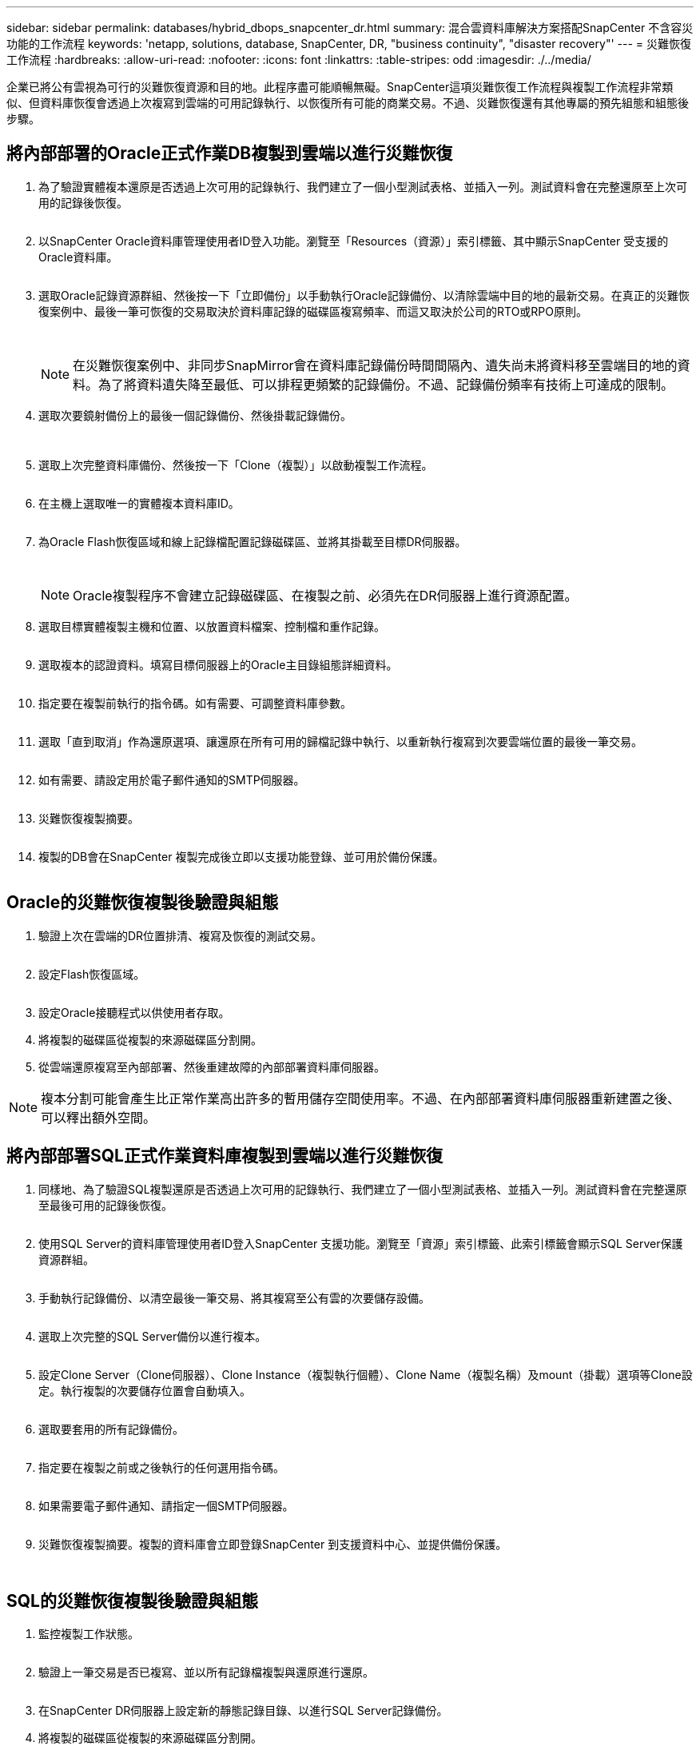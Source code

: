 ---
sidebar: sidebar 
permalink: databases/hybrid_dbops_snapcenter_dr.html 
summary: 混合雲資料庫解決方案搭配SnapCenter 不含容災功能的工作流程 
keywords: 'netapp, solutions, database, SnapCenter, DR, "business continuity", "disaster recovery"' 
---
= 災難恢復工作流程
:hardbreaks:
:allow-uri-read: 
:nofooter: 
:icons: font
:linkattrs: 
:table-stripes: odd
:imagesdir: ./../media/


[role="lead"]
企業已將公有雲視為可行的災難恢復資源和目的地。此程序盡可能順暢無礙。SnapCenter這項災難恢復工作流程與複製工作流程非常類似、但資料庫恢復會透過上次複寫到雲端的可用記錄執行、以恢復所有可能的商業交易。不過、災難恢復還有其他專屬的預先組態和組態後步驟。



== 將內部部署的Oracle正式作業DB複製到雲端以進行災難恢復

. 為了驗證實體複本還原是否透過上次可用的記錄執行、我們建立了一個小型測試表格、並插入一列。測試資料會在完整還原至上次可用的記錄後恢復。
+
image:snapctr_ora_dr_01.PNG[""]

. 以SnapCenter Oracle資料庫管理使用者ID登入功能。瀏覽至「Resources（資源）」索引標籤、其中顯示SnapCenter 受支援的Oracle資料庫。
+
image:snapctr_ora_dr_02.PNG[""]

. 選取Oracle記錄資源群組、然後按一下「立即備份」以手動執行Oracle記錄備份、以清除雲端中目的地的最新交易。在真正的災難恢復案例中、最後一筆可恢復的交易取決於資料庫記錄的磁碟區複寫頻率、而這又取決於公司的RTO或RPO原則。
+
image:snapctr_ora_dr_03.PNG[""]

+
image:snapctr_ora_dr_04.PNG[""]

+

NOTE: 在災難恢復案例中、非同步SnapMirror會在資料庫記錄備份時間間隔內、遺失尚未將資料移至雲端目的地的資料。為了將資料遺失降至最低、可以排程更頻繁的記錄備份。不過、記錄備份頻率有技術上可達成的限制。

. 選取次要鏡射備份上的最後一個記錄備份、然後掛載記錄備份。
+
image:snapctr_ora_dr_05.PNG[""]

+
image:snapctr_ora_dr_06.PNG[""]

. 選取上次完整資料庫備份、然後按一下「Clone（複製）」以啟動複製工作流程。
+
image:snapctr_ora_dr_07.PNG[""]

. 在主機上選取唯一的實體複本資料庫ID。
+
image:snapctr_ora_dr_08.PNG[""]

. 為Oracle Flash恢復區域和線上記錄檔配置記錄磁碟區、並將其掛載至目標DR伺服器。
+
image:snapctr_ora_dr_09.PNG[""]

+
image:snapctr_ora_dr_10.PNG[""]

+

NOTE: Oracle複製程序不會建立記錄磁碟區、在複製之前、必須先在DR伺服器上進行資源配置。

. 選取目標實體複製主機和位置、以放置資料檔案、控制檔和重作記錄。
+
image:snapctr_ora_dr_11.PNG[""]

. 選取複本的認證資料。填寫目標伺服器上的Oracle主目錄組態詳細資料。
+
image:snapctr_ora_dr_12.PNG[""]

. 指定要在複製前執行的指令碼。如有需要、可調整資料庫參數。
+
image:snapctr_ora_dr_13.PNG[""]

. 選取「直到取消」作為還原選項、讓還原在所有可用的歸檔記錄中執行、以重新執行複寫到次要雲端位置的最後一筆交易。
+
image:snapctr_ora_dr_14.PNG[""]

. 如有需要、請設定用於電子郵件通知的SMTP伺服器。
+
image:snapctr_ora_dr_15.PNG[""]

. 災難恢復複製摘要。
+
image:snapctr_ora_dr_16.PNG[""]

. 複製的DB會在SnapCenter 複製完成後立即以支援功能登錄、並可用於備份保護。
+
image:snapctr_ora_dr_16_1.PNG[""]





== Oracle的災難恢復複製後驗證與組態

. 驗證上次在雲端的DR位置排清、複寫及恢復的測試交易。
+
image:snapctr_ora_dr_17.PNG[""]

. 設定Flash恢復區域。
+
image:snapctr_ora_dr_18.PNG[""]

. 設定Oracle接聽程式以供使用者存取。
. 將複製的磁碟區從複製的來源磁碟區分割開。
. 從雲端還原複寫至內部部署、然後重建故障的內部部署資料庫伺服器。



NOTE: 複本分割可能會產生比正常作業高出許多的暫用儲存空間使用率。不過、在內部部署資料庫伺服器重新建置之後、可以釋出額外空間。



== 將內部部署SQL正式作業資料庫複製到雲端以進行災難恢復

. 同樣地、為了驗證SQL複製還原是否透過上次可用的記錄執行、我們建立了一個小型測試表格、並插入一列。測試資料會在完整還原至最後可用的記錄後恢復。
+
image:snapctr_sql_dr_01.PNG[""]

. 使用SQL Server的資料庫管理使用者ID登入SnapCenter 支援功能。瀏覽至「資源」索引標籤、此索引標籤會顯示SQL Server保護資源群組。
+
image:snapctr_sql_dr_02.PNG[""]

. 手動執行記錄備份、以清空最後一筆交易、將其複寫至公有雲的次要儲存設備。
+
image:snapctr_sql_dr_03.PNG[""]

. 選取上次完整的SQL Server備份以進行複本。
+
image:snapctr_sql_dr_04.PNG[""]

. 設定Clone Server（Clone伺服器）、Clone Instance（複製執行個體）、Clone Name（複製名稱）及mount（掛載）選項等Clone設定。執行複製的次要儲存位置會自動填入。
+
image:snapctr_sql_dr_05.PNG[""]

. 選取要套用的所有記錄備份。
+
image:snapctr_sql_dr_06.PNG[""]

. 指定要在複製之前或之後執行的任何選用指令碼。
+
image:snapctr_sql_dr_07.PNG[""]

. 如果需要電子郵件通知、請指定一個SMTP伺服器。
+
image:snapctr_sql_dr_08.PNG[""]

. 災難恢復複製摘要。複製的資料庫會立即登錄SnapCenter 到支援資料中心、並提供備份保護。
+
image:snapctr_sql_dr_09.PNG[""]

+
image:snapctr_sql_dr_10.PNG[""]





== SQL的災難恢復複製後驗證與組態

. 監控複製工作狀態。
+
image:snapctr_sql_dr_11.PNG[""]

. 驗證上一筆交易是否已複寫、並以所有記錄檔複製與還原進行還原。
+
image:snapctr_sql_dr_12.PNG[""]

. 在SnapCenter DR伺服器上設定新的靜態記錄目錄、以進行SQL Server記錄備份。
. 將複製的磁碟區從複製的來源磁碟區分割開。
. 從雲端還原複寫至內部部署、然後重建故障的內部部署資料庫伺服器。




== 哪裡可以取得協助？

如果您需要本解決方案和使用案例的協助、請加入 link:https://netapppub.slack.com/archives/C021R4WC0LC["NetApp解決方案自動化社群支援Slack通路"] 並尋找解決方案自動化通路、以張貼您的問題或詢問。
